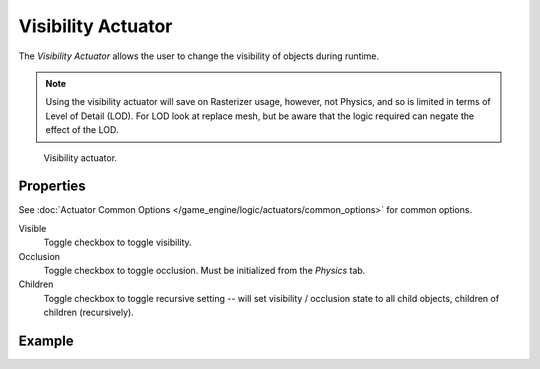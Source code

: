 .. _bpy.types.VisibilityActuator:

*******************
Visibility Actuator
*******************

The *Visibility Actuator* allows the user to change the visibility of objects during runtime.

.. note::

   Using the visibility actuator will save on Rasterizer usage, however, not Physics,
   and so is limited in terms of Level of Detail (LOD). For LOD look at replace mesh,
   but be aware that the logic required can negate the effect of the LOD.

.. figure:: /images/game-engine_logic_actuators_types_visibility_node.jpg
   :width: 271px

   Visibility actuator.


Properties
==========

See :doc:`Actuator Common Options </game_engine/logic/actuators/common_options>` for common options.

Visible
   Toggle checkbox to toggle visibility.
Occlusion
   Toggle checkbox to toggle occlusion. Must be initialized from the *Physics* tab.
Children
   Toggle checkbox to toggle recursive setting -- will set visibility / occlusion state
   to all child objects, children of children (recursively).


Example
=======
